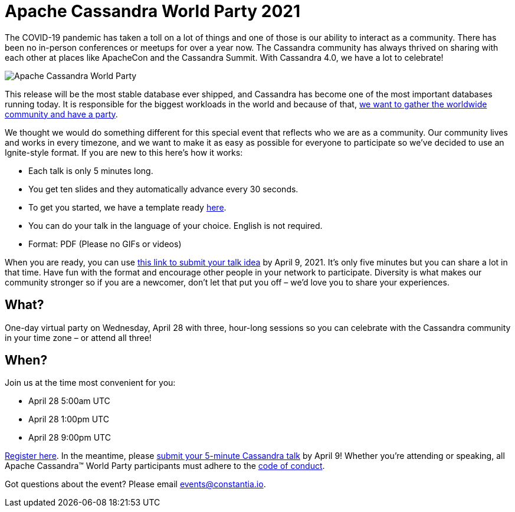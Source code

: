 = Apache Cassandra World Party 2021
:page-layout: single-post
:page-role: blog-post
:page-post-date: March 25, 2021
:page-post-author: The Apache Cassandra Community
:description: The Apache Cassandra Community
:keywords: 

The COVID-19 pandemic has taken a toll on a lot of things and one of those is our ability to interact as a community. There has been no in-person conferences or meetups for over a year now. The Cassandra community has always thrived on sharing with each other at places like ApacheCon and the Cassandra Summit. With Cassandra 4.0, we have a lot to celebrate!

image::blog/world-party-2021-footer.png[Apache Cassandra World Party]

This release will be the most stable database ever shipped, and Cassandra has become one of the most important databases running today. It is responsible for the biggest workloads in the world and because of that, https://hopin.com/events/apache-cassandra-4-0-world-party[we want to gather the worldwide community and have a party,window=_blank].

We thought we would do something different for this special event that reflects who we are as a community. Our community lives and works in every timezone, and we want to make it as easy as possible for everyone to participate so we’ve decided to use an Ignite-style format. If you are new to this here’s how it works:

* Each talk is only 5 minutes long.
* You get ten slides and they automatically advance every 30 seconds.
* To get you started, we have a template ready https://docs.google.com/presentation/d/1cWta8H88xXolEdS-HFo9nzp1GI5v_VkCHo5dmoKqozY/edit#slide=id.gc922c7a35f_0_106[here,window=_blank].
* You can do your talk in the language of your choice. English is not required.
* Format: PDF (Please no GIFs or videos)

When you are ready, you can use https://sessionize.com/cassandra[this link to submit your talk idea,window=_blank] by April 9, 2021. It’s only five minutes but you can share a lot in that time. Have fun with the format and encourage other people in your network to participate. Diversity is what makes our community stronger so if you are a newcomer, don’t let that put you off – we’d love you to share your experiences.

== What?

One-day virtual party on Wednesday, April 28 with three, hour-long sessions so you can celebrate with the Cassandra community in your time zone – or attend all three!

== When?

Join us at the time most convenient for you:

* April 28 5:00am UTC
* April 28 1:00pm UTC
* April 28 9:00pm UTC

https://hopin.com/events/apache-cassandra-4-0-world-party[Register here,window=_blank]. In the meantime, please https://sessionize.com/cassandra[submit your 5-minute Cassandra talk,window=_blank] by April 9!
Whether you’re attending or speaking, all Apache Cassandra™ World Party participants must adhere to the https://www.apache.org/foundation/policies/anti-harassment.html[code of conduct,window=_blank].

Got questions about the event? Please email mailto:events@constantia.io[events@constantia.io].